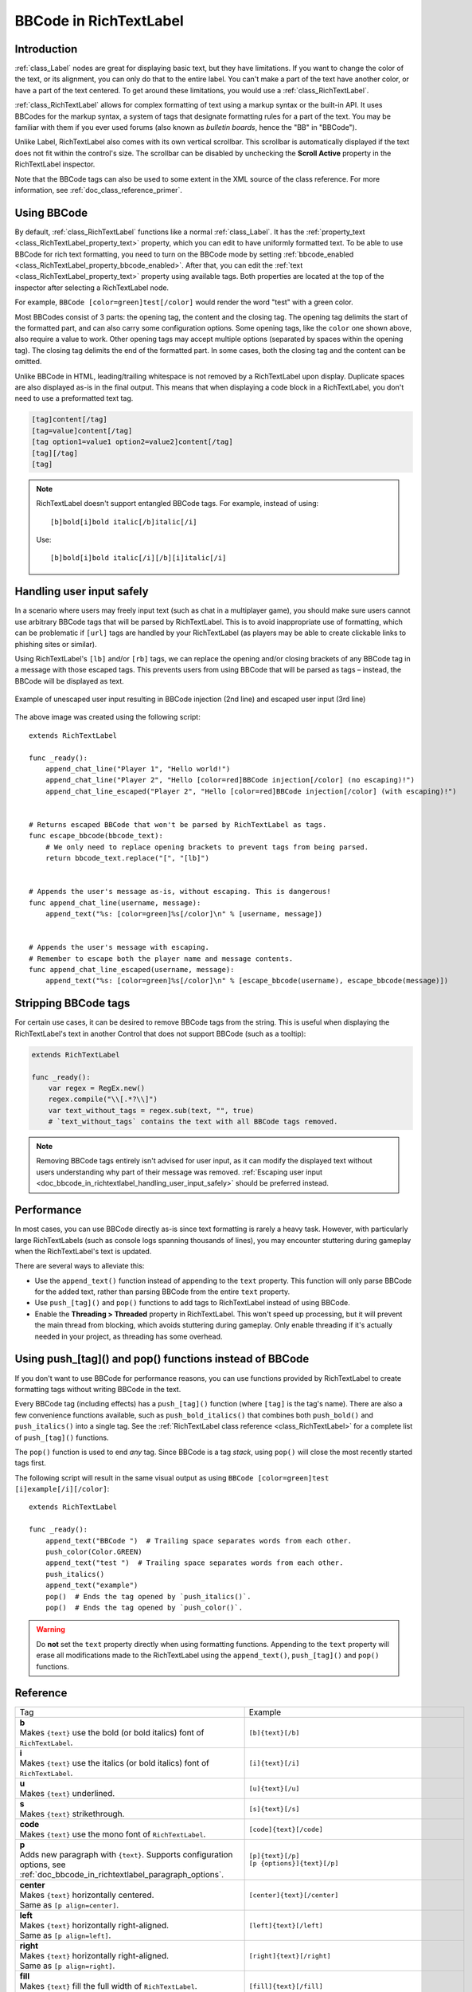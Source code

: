 .. _doc_bbcode_in_richtextlabel:

BBCode in RichTextLabel
=======================

Introduction
------------

:ref:`class_Label` nodes are great for displaying basic text, but they have limitations.
If you want to change the color of the text, or its alignment, you can only do that to
the entire label. You can't make a part of the text have another color, or have a part
of the text centered. To get around these limitations, you would use a :ref:`class_RichTextLabel`.

:ref:`class_RichTextLabel` allows for complex formatting of text using a markup syntax or
the built-in API. It uses BBCodes for the markup syntax, a system of tags that designate
formatting rules for a part of the text. You may be familiar with them if you ever used
forums (also known as `bulletin boards`, hence the "BB" in "BBCode").

Unlike Label, RichTextLabel also comes with its own vertical scrollbar. This
scrollbar is automatically displayed if the text does not fit within the
control's size. The scrollbar can be disabled by unchecking the
**Scroll Active** property in the RichTextLabel inspector.

Note that the BBCode tags can also be used to some extent in the XML source of
the class reference. For more information, see :ref:`doc_class_reference_primer`.

.. seealso::

    You can see how BBCode in RichTextLabel works in action using the
    `Rich Text Label with BBCode demo project <https://github.com/godotengine/godot-demo-projects/tree/master/gui/rich_text_bbcode>`__.

Using BBCode
------------

By default, :ref:`class_RichTextLabel` functions like a normal :ref:`class_Label`.
It has the :ref:`property_text <class_RichTextLabel_property_text>` property, which you can
edit to have uniformly formatted text. To be able to use BBCode for rich text formatting,
you need to turn on the BBCode mode by setting :ref:`bbcode_enabled <class_RichTextLabel_property_bbcode_enabled>`.
After that, you can edit the :ref:`text <class_RichTextLabel_property_text>`
property using available tags. Both properties are located at the top of the inspector
after selecting a RichTextLabel node.

.. image:: img/bbcode_in_richtextlabel_inspector.webp

For example, ``BBCode [color=green]test[/color]`` would render the word "test" with
a green color.

.. image:: img/bbcode_in_richtextlabel_basic_example.webp

Most BBCodes consist of 3 parts: the opening tag, the content and the closing
tag. The opening tag delimits the start of the formatted part, and can also
carry some configuration options. Some opening tags, like the ``color`` one
shown above, also require a value to work. Other opening tags may accept
multiple options (separated by spaces within the opening tag). The closing tag
delimits the end of the formatted part. In some cases, both the closing tag and
the content can be omitted.

Unlike BBCode in HTML, leading/trailing whitespace is not removed by a
RichTextLabel upon display. Duplicate spaces are also displayed as-is in the
final output. This means that when displaying a code block in a RichTextLabel,
you don't need to use a preformatted text tag.

.. code-block:: none

  [tag]content[/tag]
  [tag=value]content[/tag]
  [tag option1=value1 option2=value2]content[/tag]
  [tag][/tag]
  [tag]

.. note::

    RichTextLabel doesn't support entangled BBCode tags. For example, instead of
    using:

    ::

        [b]bold[i]bold italic[/b]italic[/i]

    Use:

    ::

        [b]bold[i]bold italic[/i][/b][i]italic[/i]

.. _doc_bbcode_in_richtextlabel_handling_user_input_safely:

Handling user input safely
--------------------------

In a scenario where users may freely input text (such as chat in a multiplayer
game), you should make sure users cannot use arbitrary BBCode tags that will be
parsed by RichTextLabel. This is to avoid inappropriate use of formatting, which
can be problematic if ``[url]`` tags are handled by your RichTextLabel (as players
may be able to create clickable links to phishing sites or similar).

Using RichTextLabel's ``[lb]`` and/or ``[rb]`` tags, we can replace the opening and/or
closing brackets of any BBCode tag in a message with those escaped tags. This
prevents users from using BBCode that will be parsed as tags – instead, the
BBCode will be displayed as text.

.. figure:: img/bbcode_in_richtextlabel_escaping_user_input.webp
   :align: center
   :alt: Example of unescaped user input resulting in BBCode injection (2nd line) and escaped user input (3rd line)

   Example of unescaped user input resulting in BBCode injection (2nd line) and escaped user input (3rd line)

The above image was created using the following script:

::

    extends RichTextLabel

    func _ready():
        append_chat_line("Player 1", "Hello world!")
        append_chat_line("Player 2", "Hello [color=red]BBCode injection[/color] (no escaping)!")
        append_chat_line_escaped("Player 2", "Hello [color=red]BBCode injection[/color] (with escaping)!")


    # Returns escaped BBCode that won't be parsed by RichTextLabel as tags.
    func escape_bbcode(bbcode_text):
        # We only need to replace opening brackets to prevent tags from being parsed.
        return bbcode_text.replace("[", "[lb]")


    # Appends the user's message as-is, without escaping. This is dangerous!
    func append_chat_line(username, message):
        append_text("%s: [color=green]%s[/color]\n" % [username, message])


    # Appends the user's message with escaping.
    # Remember to escape both the player name and message contents.
    func append_chat_line_escaped(username, message):
        append_text("%s: [color=green]%s[/color]\n" % [escape_bbcode(username), escape_bbcode(message)])

Stripping BBCode tags
---------------------

For certain use cases, it can be desired to remove BBCode tags from the string.
This is useful when displaying the RichTextLabel's text in another Control that
does not support BBCode (such as a tooltip):

.. code::

    extends RichTextLabel

    func _ready():
        var regex = RegEx.new()
        regex.compile("\\[.*?\\]")
        var text_without_tags = regex.sub(text, "", true)
        # `text_without_tags` contains the text with all BBCode tags removed.

.. note::

    Removing BBCode tags entirely isn't advised for user input, as it can
    modify the displayed text without users understanding why part of their
    message was removed.
    :ref:`Escaping user input <doc_bbcode_in_richtextlabel_handling_user_input_safely>`
    should be preferred instead.

Performance
-----------

In most cases, you can use BBCode directly as-is since text formatting is rarely
a heavy task. However, with particularly large RichTextLabels (such as console
logs spanning thousands of lines), you may encounter stuttering during gameplay
when the RichTextLabel's text is updated.

There are several ways to alleviate this:

- Use the ``append_text()`` function instead of appending to the ``text``
  property. This function will only parse BBCode for the added text, rather than
  parsing BBCode from the entire ``text`` property.
- Use ``push_[tag]()`` and ``pop()`` functions to add tags to RichTextLabel instead of
  using BBCode.
- Enable the **Threading > Threaded** property in RichTextLabel. This won't
  speed up processing, but it will prevent the main thread from blocking, which
  avoids stuttering during gameplay. Only enable threading if it's actually
  needed in your project, as threading has some overhead.

.. _doc_bbcode_in_richtextlabel_use_functions:

Using push_[tag]() and pop() functions instead of BBCode
--------------------------------------------------------

If you don't want to use BBCode for performance reasons, you can use functions
provided by RichTextLabel to create formatting tags without writing BBCode in
the text.

Every BBCode tag (including effects) has a ``push_[tag]()`` function (where
``[tag]`` is the tag's name). There are also a few convenience functions
available, such as ``push_bold_italics()`` that combines both ``push_bold()``
and ``push_italics()`` into a single tag. See the
:ref:`RichTextLabel class reference <class_RichTextLabel>` for a complete list of
``push_[tag]()`` functions.

The ``pop()`` function is used to end *any* tag. Since BBCode is a tag *stack*,
using ``pop()`` will close the most recently started tags first.

The following script will result in the same visual output as using
``BBCode [color=green]test [i]example[/i][/color]``:

::

    extends RichTextLabel

    func _ready():
        append_text("BBCode ")  # Trailing space separates words from each other.
        push_color(Color.GREEN)
        append_text("test ")  # Trailing space separates words from each other.
        push_italics()
        append_text("example")
        pop()  # Ends the tag opened by `push_italics()`.
        pop()  # Ends the tag opened by `push_color()`.

.. warning::

    Do **not** set the ``text`` property directly when using formatting functions.
    Appending to the ``text`` property will erase all modifications made to the
    RichTextLabel using the ``append_text()``, ``push_[tag]()`` and ``pop()``
    functions.

Reference
---------

.. list-table::
  :class: wrap-normal
  :width: 100%
  :widths: 60 40

  * - Tag
    - Example

  * - | **b**
      | Makes ``{text}`` use the bold (or bold italics) font of ``RichTextLabel``.

    - ``[b]{text}[/b]``

  * - | **i**
      | Makes ``{text}`` use the italics (or bold italics) font of ``RichTextLabel``.

    - ``[i]{text}[/i]``

  * - | **u**
      | Makes ``{text}`` underlined.

    - ``[u]{text}[/u]``

  * - | **s**
      | Makes ``{text}`` strikethrough.

    - ``[s]{text}[/s]``

  * - | **code**
      | Makes ``{text}`` use the mono font of ``RichTextLabel``.

    - ``[code]{text}[/code]``

  * - | **p**
      | Adds new paragraph with ``{text}``. Supports configuration options,
        see :ref:`doc_bbcode_in_richtextlabel_paragraph_options`.

    - | ``[p]{text}[/p]``
      | ``[p {options}]{text}[/p]``

  * - | **center**
      | Makes ``{text}`` horizontally centered.
      | Same as ``[p align=center]``.

    - ``[center]{text}[/center]``

  * - | **left**
      | Makes ``{text}`` horizontally right-aligned.
      | Same as ``[p align=left]``.

    - ``[left]{text}[/left]``

  * - | **right**
      | Makes ``{text}`` horizontally right-aligned.
      | Same as ``[p align=right]``.

    - ``[right]{text}[/right]``

  * - | **fill**
      | Makes ``{text}`` fill the full width of ``RichTextLabel``.
      | Same as ``[p align=fill]``.

    - ``[fill]{text}[/fill]``

  * - | **indent**
      | Indents ``{text}`` once.
        The indentation width is the same as with ``[ul]`` or ``[ol]``, but without a bullet point.

    - ``[indent]{text}[/indent]``

  * - | **url**
      | Creates a hyperlink (underlined and clickable text). Can contain optional
        ``{text}`` or display ``{link}`` as is.
      | **Must be handled with the "meta_clicked" signal to have an effect,** see :ref:`doc_bbcode_in_richtextlabel_handling_url_tag_clicks`.

    - | ``[url]{link}[/url]``
      | ``[url={link}]{text}[/url]``

  * - | **hint**
      | Creates a tooltip hint that is displayed when hovering the text with the mouse.
        Tooltip text should not be quoted (quotes will appear as-is in the tooltip otherwise).
    - | ``[hint={tooltip text displayed on hover}]{text}[/hint]``

  * - | **img**
      | Inserts an image from the ``{path}`` (can be any valid :ref:`class_Texture2D` resource).
      | If ``{width}`` is provided, the image will try to fit that width maintaining
        the aspect ratio.
      | If both ``{width}`` and ``{height}`` are provided, the image will be scaled
        to that size.
      | If ``{valign}`` configuration is provided, the image will try to align to the
        surrounding text, see :ref:`doc_bbcode_in_richtextlabel_image_alignment`.
      | Supports configuration options, see :ref:`doc_bbcode_in_richtextlabel_image_options`.

    - | ``[img]{path}[/img]``
      | ``[img={width}]{path}[/img]``
      | ``[img={width}x{height}]{path}[/img]``
      | ``[img={valign}]{path}[/img]``
      | ``[img {options}]{path}[/img]``

  * - | **font**
      | Makes ``{text}`` use a font resource from the ``{path}``.
      | Supports configuration options, see :ref:`doc_bbcode_in_richtextlabel_font_options`.

    - | ``[font={path}]{text}[/font]``
      | ``[font {options}]{text}[/font]``

  * - | **font_size**
      | Use custom font size for ``{text}``.

    - ``[font_size={size}]{text}[/font_size]``

  * - | **dropcap**
      | Use a different font size and color for ``{text}``, while making the tag's contents
        span multiple lines if it's large enough.
      | A `drop cap <https://www.computerhope.com/jargon/d/dropcap.htm>`__ is typically one
        uppercase character, but ``[dropcap]`` supports containing multiple characters.
        ``margins`` values are comma-separated and can be positive, zero or negative.
        Negative top and bottom margins are particularly useful to allow the rest of
        the paragraph to display below the dropcap.

    - ``[dropcap font_size={size} color={color} margins={left},{top},{right},{bottom}]{text}[/dropcap]``

  * - | **opentype_features**
      | Enables custom OpenType font features for ``{text}``. Features must be provided as
        a comma-separated ``{list}``.

    - | ``[opentype_features={list}]``
      | ``{text}``
      | ``[/opentype_features]``

  * - | **lang**
      | Overrides the language for ``{text}`` that is set by the **BiDi > Language** property
        in :ref:`class_RichTextLabel`. ``{code}`` must be an ISO :ref:`language code <doc_locales>`.
        This can be used to enforce the use of a specific script for a language without
        starting a new paragraph. Some font files may contain script-specific substitutes,
        in which case they will be used.

    - ``[lang={code}]{text}[/color]``

  * - | **color**
      | Changes the color of ``{text}``. Color must be provided by a common name (see
        :ref:`doc_bbcode_in_richtextlabel_named_colors`) or using the HEX format (e.g.
        ``#ff00ff``, see :ref:`doc_bbcode_in_richtextlabel_hex_colors`).

    - ``[color={code/name}]{text}[/color]``

  * - | **bgcolor**
      | Draws the color behind ``{text}``. This can be used to highlight text.
        Accepts same values as the ``color`` tag.

    - ``[bgcolor={code/name}]{text}[/bgcolor]``

  * - | **fgcolor**
      | Draws the color in front of ``{text}``. This can be used to "redact" text by using
        an opaque foreground color. Accepts same values as the ``color`` tag.

    - ``[fgcolor={code/name}]{text}[/fgcolor]``

  * - | **outline_size**
      | Use custom font outline size for ``{text}``.

    - | ``[outline_size={size}]``
      | ``{text}``
      | ``[/outline_size]``

  * - | **outline_color**
      | Use custom outline color for ``{text}``. Accepts same values as the ``color`` tag.

    - | ``[outline_color={code/name}]``
      | ``{text}``
      | ``[/outline_color]``

  * - | **table**
      | Creates a table with the ``{number}`` of columns. Use the ``cell`` tag to define
        table cells.

    - ``[table={number}]{cells}[/table]``

  * - | **cell**
      | Adds a cell with ``{text}`` to the table.
      | If ``{ratio}`` is provided, the cell will try to expand to that value proportionally
        to other cells and their ratio values.
      | Supports configuration options, see :ref:`doc_bbcode_in_richtextlabel_cell_options`.

    - | ``[cell]{text}[/cell]``
      | ``[cell={ratio}]{text}[/cell]``
      | ``[cell {options}]{text}[/cell]``

  * - | **ul**
      | Adds an unordered list. List ``{items}`` must be provided by putting one item per
        line of text.
      | The bullet point can be customized using the ``{bullet}`` parameter,
        see :ref:`doc_bbcode_in_richtextlabel_unordered_list_bullet`.

    - | ``[ul]{items}[/ul]``
      | ``[ul bullet={bullet}]{items}[/ul]``

  * - | **ol**
      | Adds an ordered (numbered) list of the given ``{type}`` (see :ref:`doc_bbcode_in_richtextlabel_list_types`).
        List ``{items}`` must be provided by putting one item per line of text.

    - ``[ol type={type}]{items}[/ol]``

  * - | **lb**, **rb**
      | Adds ``[`` and ``]`` respectively. Allows escaping BBCode markup.
      | These are self-closing tags, which means you do not need to close them
        (and there is no ``[/lb]`` or ``[/rb]`` closing tag).

    - | ``[lb]b[rb]text[lb]/b[rb]`` will display as ``[b]text[/b]``.

  * - | Several Unicode control characters can be added using their own self-closing tags.
      | This can result in easier maintenance compared to pasting those
      | control characters directly in the text.

    - | ``[lrm]`` (left-to-right mark), ``[rlm]`` (right-to-left mark), ``[lre]`` (left-to-right embedding),
      | ``[rle]`` (right-to-left embedding), ``[lro]`` (left-to-right override), ``[rlo]`` (right-to-left override),
      | ``[pdf]`` (pop directional formatting), ``[alm]`` (Arabic letter mark), ``[lri]`` (left-to-right isolate),
      | ``[rli]`` (right-to-left isolate), ``[fsi]`` (first strong isolate), ``[pdi]`` (pop directional isolate),
      | ``[zwj]`` (zero-width joiner), ``[zwnj]`` (zero-width non-joiner), ``[wj]`` (word joiner),
      | ``[shy]`` (soft hyphen)

.. note::

    Tags for bold (``[b]``) and italics (``[i]``) formatting work best if the
    appropriate custom fonts are set up in the RichTextLabelNode's theme
    overrides. If no custom bold or italic fonts are defined,
    `faux bold and italic fonts <https://fonts.google.com/knowledge/glossary/faux_fake_pseudo_synthesized>`__
    will be generated by Godot. These fonts rarely look good in comparison to hand-made bold/italic font variants.

    The monospaced (``[code]``) tag **only** works if a custom font is set up in
    the RichTextLabel node's theme overrides. Otherwise, monospaced text will use the regular font.

    There are no BBCode tags to control vertical centering of text yet.

    Options can be skipped for all tags.

.. _doc_bbcode_in_richtextlabel_paragraph_options:

Paragraph options
~~~~~~~~~~~~~~~~~

- **align**

  +-----------+--------------------------------------------+
  | `Values`  | ``left``, ``center``, ``right``, ``fill``  |
  +-----------+--------------------------------------------+
  | `Default` | ``left``                                   |
  +-----------+--------------------------------------------+

  Text horizontal alignment.

- **bidi_override**, **st**

  +-----------+---------------------------------------------------------------------------+
  | `Values`  | ``default``, ``uri``, ``file``, ``email``, ``list``, ``none``, ``custom`` |
  +-----------+---------------------------------------------------------------------------+
  | `Default` | ``default``                                                               |
  +-----------+---------------------------------------------------------------------------+

  Structured text override.

- **direction**, **dir**

  +-----------+--------------------------------------------+
  | `Values`  | ``ltr``, ``rtl``, ``auto``                 |
  +-----------+--------------------------------------------+
  | `Default` | Inherit                                    |
  +-----------+--------------------------------------------+

  Base BiDi direction.

- **language**, **lang**

  +-----------+--------------------------------------------+
  | `Values`  | ISO language codes. See :ref:`doc_locales` |
  +-----------+--------------------------------------------+
  | `Default` | Inherit                                    |
  +-----------+--------------------------------------------+

  Locale override. Some font files may contain script-specific substitutes, in which case they will be used.

- **tab_stops**

  +-----------+----------------------------------------------------+
  | `Values`  | List of floating-point numbers, e.g. ``10.0,30.0`` |
  +-----------+----------------------------------------------------+
  | `Default` | Width of the space character in the font           |
  +-----------+----------------------------------------------------+

  Overrides the horizontal offsets for each tab character. When the end of the
  list is reached, the tab stops will loop over. For example, if you set
  ``tab_stops`` to ``10.0,30.0``, the first tab will be at ``10`` pixels, the
  second tab will be at ``10 + 30 = 40`` pixels, and the third tab will be at
  ``10 + 30 + 10 = 50`` pixels from the origin of the RichTextLabel.

.. _doc_bbcode_in_richtextlabel_handling_url_tag_clicks:

Handling ``[url]`` tag clicks
~~~~~~~~~~~~~~~~~~~~~~~~~~~~~

By default, ``[url]`` tags do nothing when clicked. This is to allow flexible use
of ``[url]`` tags rather than limiting them to opening URLs in a web browser.

To handle clicked ``[url]`` tags, connect the ``RichTextLabel`` node's
:ref:`meta_clicked <class_RichTextLabel_signal_meta_clicked>` signal to a script function.

For example, the following method can be connected to ``meta_clicked`` to open
clicked URLs using the user's default web browser::

    # This assumes RichTextLabel's `meta_clicked` signal was connected to
    # the function below using the signal connection dialog.
    func _richtextlabel_on_meta_clicked(meta):
        # `meta` is not guaranteed to be a String, so convert it to a String
        # to avoid script errors at run-time.
        OS.shell_open(str(meta))

For more advanced use cases, it's also possible to store JSON in an ``[url]``
tag's option and parse it in the function that handles the ``meta_clicked`` signal.
For example:

.. code-block:: none

  [url={"example": "value"}]JSON[/url]


.. _doc_bbcode_in_richtextlabel_image_options:

Image options
~~~~~~~~~~~~~

- **color**

  +-----------+--------------------------------------------+
  | `Values`  | Color name or color in HEX format          |
  +-----------+--------------------------------------------+
  | `Default` | Inherit                                    |
  +-----------+--------------------------------------------+

  Color tint of the image (modulation).

- **height**

  +-----------+--------------------------------------------+
  | `Values`  | Number in pixels                           |
  +-----------+--------------------------------------------+
  | `Default` | Inherit                                    |
  +-----------+--------------------------------------------+

  Target height of the image.

- **width**

  +-----------+--------------------------------------------+
  | `Values`  | Number in pixels                           |
  +-----------+--------------------------------------------+
  | `Default` | Inherit                                    |
  +-----------+--------------------------------------------+

  Target width of the image.

- **region**

  +-----------+--------------------------------------------+
  | `Values`  | x,y,width,height in pixels                 |
  +-----------+--------------------------------------------+
  | `Default` | Inherit                                    |
  +-----------+--------------------------------------------+

  Region rect of the image. This can be used to display a single image from a spritesheet.

.. _doc_bbcode_in_richtextlabel_image_alignment:

Image vertical alignment
~~~~~~~~~~~~~~~~~~~~~~~~

When a vertical alignment value is provided with the ``[img]`` tag the image
will try to align itself against the surrounding text. Alignment is performed
using a vertical point of the image and a vertical point of the text. There are
3 possible points on the image (``top``, ``center``, and ``bottom``) and 4
possible points on the text (``top``, ``center``, ``baseline``, and ``bottom``),
which can be used in any combination.

To specify both points, use their full or short names as a value of the image tag:

.. code-block:: none

    [img=top,bottom]
    [img=center,center]

You can also specify just one value (``top``, ``center``, or ``bottom``) to make
use of a corresponding preset (``top-top``, ``center-center``, and ``bottom-bottom``
respectively).

Short names for the values are ``t`` (``top``), ``c`` (``center``), ``l`` (``baseline``),
and ``b`` (``bottom``).


.. _doc_bbcode_in_richtextlabel_font_options:

Font options
~~~~~~~~~~~~

- **name**, **n**

  +-----------+--------------------------------------------+
  | `Values`  | A valid Font resource path.                |
  +-----------+--------------------------------------------+
  | `Default` | Inherit                                    |
  +-----------+--------------------------------------------+

  Font resource path.

- **size**, **s**

  +-----------+--------------------------------------------+
  | `Values`  | Number in pixels.                          |
  +-----------+--------------------------------------------+
  | `Default` | Inherit                                    |
  +-----------+--------------------------------------------+

  Custom font size.


.. _doc_bbcode_in_richtextlabel_named_colors:

Named colors
~~~~~~~~~~~~

For tags that allow specifying a color by name you can use names of the constants from
the built-in :ref:`class_Color` class. Named classes can be specified in a number of
styles using different casings: ``DARK_RED``, ``DarkRed``, and ``darkred`` will give
the same exact result.

.. _doc_bbcode_in_richtextlabel_hex_colors:

Hexadecimal color codes
~~~~~~~~~~~~~~~~~~~~~~~

For opaque RGB colors, any valid 6-digit hexadecimal code is supported, e.g.
``[color=#ffffff]white[/color]``. Shorthand RGB color codes such as ``#6f2``
(equivalent to ``#66ff22``) are also supported.

For transparent RGB colors, any RGBA 8-digit hexadecimal code can be used,
e.g. ``[color=#ffffff88]translucent white[/color]``. Note that the alpha channel
is the **last** component of the color code, not the first one. Short RGBA
color codes such as ``#6f28`` (equivalent to ``#66ff2288``) are supported as well.

.. _doc_bbcode_in_richtextlabel_cell_options:

Cell options
~~~~~~~~~~~~

- **expand**

  +-----------+--------------------------------------------+
  | `Values`  | Integer number                             |
  +-----------+--------------------------------------------+
  | `Default` | 1                                          |
  +-----------+--------------------------------------------+

  Cell expansion ratio. This defines which cells will try to expand to
  proportionally to other cells and their expansion ratios.

- **border**

  +-----------+--------------------------------------------+
  | `Values`  | Color name or color in HEX format          |
  +-----------+--------------------------------------------+
  | `Default` | Inherit                                    |
  +-----------+--------------------------------------------+

  Cell border color.

- **bg**

  +-----------+--------------------------------------------+
  | `Values`  | Color name or color in HEX format          |
  +-----------+--------------------------------------------+
  | `Default` | Inherit                                    |
  +-----------+--------------------------------------------+

  Cell background color. For alternating odd/even row backgrounds,
  you can use ``bg=odd_color,even_color``.

.. _doc_bbcode_in_richtextlabel_unordered_list_bullet:

Unordered list bullet
~~~~~~~~~~~~~~~~~~~~~

By default, the ``[ul]`` tag uses the ``U+2022`` "Bullet" Unicode glyph as the
bullet character. This behavior is similar to web browsers. The bullet character
can be customized using ``[ul bullet={bullet}]``. If provided, this ``{bullet}``
parameter must be a *single* character with no enclosing quotes (for example,
``[bullet=*]``). Additional characters are ignored. The bullet character's
width does not affect the list's formatting.

See `Bullet (typography) on Wikipedia <https://en.wikipedia.org/wiki/Bullet_(typography)>`__
for a list of common bullet characters that you can paste directly in the ``bullet`` parameter.

.. _doc_bbcode_in_richtextlabel_list_types:

Ordered list types
~~~~~~~~~~~~~~~~~~

Ordered lists can be used to automatically mark items with numbers
or letters in ascending order. This tag supports the following
type options:

- ``1`` - Numbers, using language specific numbering system if possible.
- ``a``, ``A`` - Lower and upper case Latin letters.
- ``i``, ``I`` - Lower and upper case Roman numerals.

Text effects
------------

BBCode can also be used to create different text effects that can optionally be
animated. Five customizable effects are provided out of the box, and you can
easily create your own. By default, animated effects will pause
:ref:`when the SceneTree is paused <doc_pausing_games>`. You can change this
behavior by adjusting the RichTextLabel's **Process > Mode** property.

All examples below mention the default values for options in the listed tag format.

.. note::

    Text effects that move characters' position may result in characters being
    clipped by the RichTextLabel node bounds.

    You can resolve this by disabling **Control > Layout > Clip Contents** in
    the inspector after selecting the RichTextLabel node, or ensuring there is
    enough margin added around the text by using line breaks above and below the
    line using the effect.

Pulse
~~~~~

.. image:: img/bbcode_in_richtextlabel_effect_pulse.webp

Pulse creates an animated pulsing effect that multiplies each character's
opacity and color. It can be used to bring attention to specific text. Its tag
format is ``[pulse freq=1.0 color=#ffffff40 ease=-2.0]{text}[/pulse]``.

``freq`` controls the frequency of the half-pulsing cycle (higher is faster). A
full pulsing cycle takes ``2 * (1.0 / freq)`` seconds. ``color`` is the target
color multiplier for blinking. The default mostly fades out text, but not
entirely. ``ease`` is the easing function exponent to use. Negative values
provide in-out easing, which is why the default is ``-2.0``.

Wave
~~~~

.. image:: img/bbcode_in_richtextlabel_effect_wave.webp

Wave makes the text go up and down. Its tag format is
``[wave amp=50.0 freq=5.0 connected=1]{text}[/wave]``.

``amp`` controls how high and low the effect goes, and ``freq`` controls how
fast the text goes up and down. A ``freq`` value of ``0`` will result in no
visible waves, and negative ``freq`` values won't display any waves either. If
``connected`` is ``1`` (default), glyphs with ligatures will be moved together.
If ``connected`` is ``0``, each glyph is moved individually even if they are
joined by ligatures. This can work around certain rendering issues with font
ligatures.

Tornado
~~~~~~~

.. image:: img/bbcode_in_richtextlabel_effect_tornado.webp

Tornado makes the text move around in a circle. Its tag format is
``[tornado radius=10.0 freq=1.0 connected=1]{text}[/tornado]``.

``radius`` is the radius of the circle that controls the offset, ``freq`` is how
fast the text moves in a circle. A ``freq`` value of ``0`` will pause the
animation, while negative ``freq`` will play the animation backwards. If
``connected`` is ``1`` (default), glyphs with ligatures will be moved together.
If ``connected`` is ``0``, each glyph is moved individually even if they are
joined by ligatures. This can work around certain rendering issues with font
ligatures.

Shake
~~~~~

.. image:: img/bbcode_in_richtextlabel_effect_shake.webp

Shake makes the text shake. Its tag format is
``[shake rate=20.0 level=5 connected=1]{text}[/shake]``.

``rate`` controls how fast the text shakes, ``level`` controls how far the text
is offset from the origin. If ``connected`` is ``1`` (default), glyphs with
ligatures will be moved together. If ``connected`` is ``0``, each glyph is moved
individually even if they are joined by ligatures. This can work around certain
rendering issues with font ligatures.

Fade
~~~~

.. image:: img/bbcode_in_richtextlabel_effect_fade.webp

Fade creates a static fade effect that multiplies each character's opacity.
Its tag format is ``[fade start=4 length=14]{text}[/fade]``.

``start`` controls the starting position of the falloff relative to where the fade
command is inserted, ``length`` controls over how many characters should the fade
out take place.

Rainbow
~~~~~~~

.. image:: img/bbcode_in_richtextlabel_effect_rainbow.webp

Rainbow gives the text a rainbow color that changes over time. Its tag format is
``[rainbow freq=1.0 sat=0.8 val=0.8]{text}[/rainbow]``.

``freq`` is the number of full rainbow cycles per second, ``sat`` is the
saturation of the rainbow, ``val`` is the value of the rainbow. A ``freq`` value
of ``0`` will pause the animation, while negative ``freq`` will play the
animation backwards.

Font outlines are *not* affected by the rainbow effect (they keep their original color).
Existing font colors are overridden by the rainbow effect. However, CanvasItem's
**Modulate** and **Self Modulate** properties will affect how the rainbow effect
looks, as modulation multiplies its final colors.

Custom BBCode tags and text effects
-----------------------------------

You can extend the :ref:`class_RichTextEffect` resource type to create your own custom
BBCode tags. Create a new script file that extends the :ref:`class_RichTextEffect` resource type
and give the script a ``class_name`` so that the effect can be selected in the inspector.
Add the ``@tool`` annotation to your GDScript file if you wish to have these custom effects
run within the editor itself. The RichTextLabel does not need to have a script attached,
nor does it need to be running in ``tool`` mode. The new effect can be registered in
the Inspector by adding it to the **Markup > Custom Effects** array, or in code with the
:ref:`install_effect() <class_RichTextLabel_method_install_effect>` method:

.. figure:: img/bbcode_in_richtextlabel_selecting_custom_richtexteffect.webp
   :align: center
   :alt: Selecting a custom RichTextEffect after saving a script that extends RichTextEffect with a ``class_name``

   Selecting a custom RichTextEffect after saving a script that extends RichTextEffect with a ``class_name``

.. warning::

    If the custom effect is not registered within the RichTextLabel's
    **Markup > Custom Effects** property, no effect will be visible and the original
    tag will be left as-is.

There is only one function that you need to extend: ``_process_custom_fx(char_fx)``.
Optionally, you can also provide a custom BBCode identifier simply by adding a member
name ``bbcode``. The code will check the ``bbcode`` property automatically or will
use the name of the file to determine what the BBCode tag should be.

``_process_custom_fx``
~~~~~~~~~~~~~~~~~~~~~~

This is where the logic of each effect takes place and is called once per glyph
during the draw phase of text rendering. This passes in a :ref:`class_CharFXTransform`
object, which holds a few variables to control how the associated glyph is rendered:

- ``identity`` specifies which custom effect is being processed. You should use that for
  code flow control.
- ``outline`` is ``true`` if effect is called for drawing text outline.
- ``range`` tells you how far into a given custom effect block you are in as an
  index.
- ``elapsed_time`` is the total amount of time the text effect has been running.
- ``visible`` will tell you whether the glyph is visible or not and will also allow you
  to hide a given portion of text.
- ``offset`` is an offset position relative to where the given glyph should render under
  normal circumstances.
- ``color`` is the color of a given glyph.
- ``glyph_index`` and ``font`` is glyph being drawn and font data resource used to draw it.
- Finally, ``env`` is a :ref:`class_Dictionary` of parameters assigned to a given custom
  effect. You can use :ref:`get() <class_Dictionary_method_get>` with an optional default value
  to retrieve each parameter, if specified by the user. For example ``[custom_fx spread=0.5
  color=#FFFF00]test[/custom_fx]`` would have a float ``spread`` and Color ``color``
  parameters in its ``env`` Dictionary. See below for more usage examples.

The last thing to note about this function is that it is necessary to return a boolean
``true`` value to verify that the effect processed correctly. This way, if there's a problem
with rendering a given glyph, it will back out of rendering custom effects entirely until
the user fixes whatever error cropped up in their custom effect logic.

Here are some examples of custom effects:

Ghost
~~~~~

::

    @tool
    extends RichTextEffect
    class_name RichTextGhost

    # Syntax: [ghost freq=5.0 span=10.0][/ghost]

    # Define the tag name.
    var bbcode = "ghost"

    func _process_custom_fx(char_fx):
        # Get parameters, or use the provided default value if missing.
        var speed = char_fx.env.get("freq", 5.0)
        var span = char_fx.env.get("span", 10.0)

        var alpha = sin(char_fx.elapsed_time * speed + (char_fx.range.x / span)) * 0.5 + 0.5
        char_fx.color.a = alpha
        return true

Matrix
~~~~~~

::

    @tool
    extends RichTextEffect
    class_name RichTextMatrix

    # Syntax: [matrix clean=2.0 dirty=1.0 span=50][/matrix]

    # Define the tag name.
    var bbcode = "matrix"

    # Gets TextServer for retrieving font information.
    func get_text_server():
        return TextServerManager.get_primary_interface()

    func _process_custom_fx(char_fx):
        # Get parameters, or use the provided default value if missing.
        var clear_time = char_fx.env.get("clean", 2.0)
        var dirty_time = char_fx.env.get("dirty", 1.0)
        var text_span = char_fx.env.get("span", 50)

        var value = char_fx.glyph_index

        var matrix_time = fmod(char_fx.elapsed_time + (char_fx.range.x / float(text_span)), \
                               clear_time + dirty_time)

        matrix_time = 0.0 if matrix_time < clear_time else \
                      (matrix_time - clear_time) / dirty_time

        if matrix_time > 0.0:
            value = int(1 * matrix_time * (126 - 65))
            value %= (126 - 65)
            value += 65
        char_fx.glyph_index = get_text_server().font_get_glyph_index(char_fx.font, 1, value, 0)
        return true

This will add a few new BBCode commands, which can be used like so:

.. code-block:: none

    [center][ghost]This is a custom [matrix]effect[/matrix][/ghost] made in
    [pulse freq=5.0 height=2.0][pulse color=#00FFAA freq=2.0]GDScript[/pulse][/pulse].[/center]
